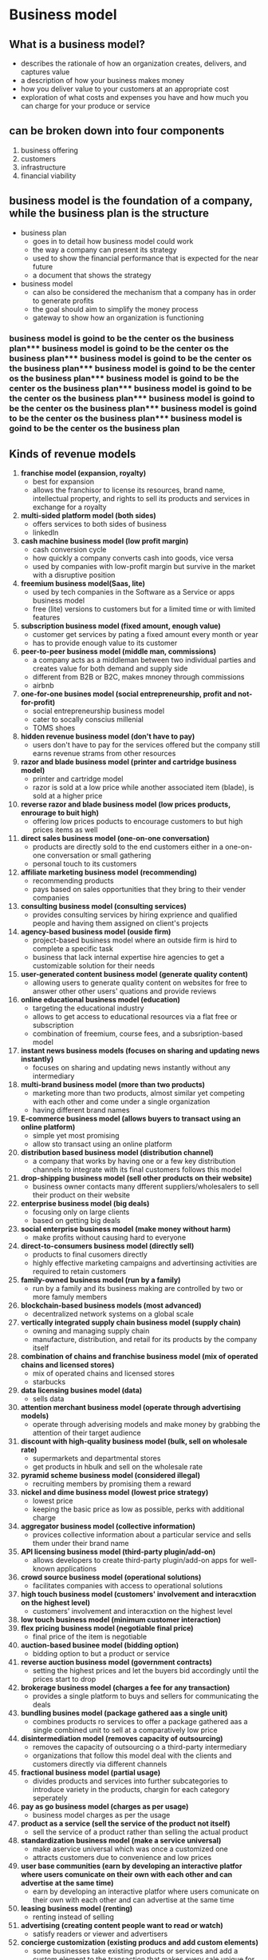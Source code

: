 
* Business model

** What is a business model?
- describes the rationale of how an organization creates, delivers, and captures value
- a description of how your business makes money
- how you deliver value to your customers at an appropriate cost
- exploration of what costs and expenses you have and how much you can charge for your produce or service

** can be broken down into four components
1. business offering
2. customers
3. infrastructure
4. financial viability

** business model is the foundation of a company, while the business plan is the structure
- business plan
  - goes in to detail how business model could work
  - the way a company can present its strategy
  - used to show the financial performance that is expected for the near future
  - a document that shows the strategy
- business model
  - can also be considered the mechanism that a company has in order to generate profits
  - the goal should aim to  simplify the money process
  - gateway to show how an organization is functioning

*** business model is goind to be the center os the business plan*** business model is goind to be the center os the business plan*** business model is goind to be the center os the business plan*** business model is goind to be the center os the business plan*** business model is goind to be the center os the business plan*** business model is goind to be the center os the business plan*** business model is goind to be the center os the business plan*** business model is goind to be the center os the business plan*** business model is goind to be the center os the business plan
** Kinds of revenue models
1. *franchise model (expansion, royalty)*
   - best for expansion
   - allows the franchisor to license its resources, brand name, intellectual property, and rights to sell its products and services in exchange for a royalty
2. *multi-sided platform model (both sides)*
   - offers services to both sides of business
   - linkedIn
3. *cash machine business model (low profit margin)*
   - cash conversion cycle
   - how quickly a company converts cash into goods, vice versa
   - used by companies with low-profit margin but survive in the market with a disruptive position
4. *freemium business model(Saas, lite)*
   - used by tech companies in the Software as a Service or apps business model
   - free (lite) versions to customers but for a limited time or with limited features
5. *subscription business model (fixed amount, enough value)*
   - customer get services by pating a fixed amount every month or year
   - has to provide enough value to its customer
6. *peer-to-peer business model (middle man, commissions)*
   - a company acts as a middleman between two individual parties and creates value for both demand and supply side
   - different from B2B or B2C, makes mnoney through commissions
   - airbnb
7. *one-for-one busines model (social entrepreneurship, profit and not-for-profit)*
   - social entrepreneurship business model
   - cater to socally conscius millenial
   - TOMS shoes
8. *hidden revenue business model (don't have to pay)*
   - users don't have to pay for the services offered but the company still earns revenue strams from other resources
9. *razor and blade business model (printer and cartridge business model)*
   - printer and cartridge model
   - razor is sold at a low price while another associated item (blade), is sold at a higher price
10. *reverse razor and blade business model (low prices products, enrourage to buit high)*
    - offering low prices poducts to encourage customers to but high prices items as well
11. *direct sales business model (one-on-one conversation)*
    - products are directly sold to the end customers either in a one-on-one conversation or small gathering
    - personal touch to its customers
12. *affiliate marketing business model (recommending)*
    - recommending products
    - pays based on sales opportunities that they bring to their vender companies
13. *consulting business model (consulting services)*
    - provides consulting services by hiring exprience and qualified people and having them assigned on client's projects
14. *agency-based business model (ouside firm)*
    - project-based business model where an outside firm is hird to complete a specific task
    - business that lack internal expertise hire agencies to get a customizable solution for their needs
15. *user-generated content business model (generate quality content)*
    - allowing users to generate quality content on websites for free to answer other other users' quations and provide reviews
16. *online educational business model (education)*
    - targeting the educational industry
    - allows to get access to educational resources via a flat free or subscription
    - combination of freemium, course fees, and a subsription-based model
17. *instant news business models (focuses on sharing and updating news instantly)*
    - focuses on sharing and updating news instantly without any intermediary
18. *multi-brand business model (more than two products)*
    - marketing more than two products, almost similar yet competing with each other and come under a single organization
    - having different brand names
19. *E-commerce business model (allows buyers to transact using an online platform)*
    - simple yet most promising
    - allow sto transact using an online platform
20. *distribution based business model (distribution channel)*
    - a company that works by having one or a few key distribution channels to integrate with its final customers follows this model
21. *drop-shipping business model (sell other products on their website)*
    - business owner contacts many dfferent suppliers/wholesalers to sell their product on their website
22. *enterprise business model (big deals)*
    - focusing only on large clients
    - based on getting big deals
23. *social enterprise business model (make money without harm)*
    - make profits without causing hard to everyone
24. *direct-to-consumers business model (directly sell)*
    - products to final cusomers directly
    - highly effective marketing campaigns and advertinsing activities are required to retain customers
25. *family-owned business model (run by a family)*
    - run by a family and its business making are controlled by two or more famuly members
26. *blockchain-based business models (most advanced)*
    - decentralized network systems on a global scale
27. *vertically integrated supply chain business model (supply chain)*
    - owning and managing supply chain
    - manufacture, distribution, and retail for its products by the company itself
28. *combination of chains and franchise business model (mix of operated chains and licensed stores)*
    - mix of operated chains and licensed stores
    - starbucks
29. *data licensing busines model (data)*
    - sells data
30. *attention merchant business model (operate through advertising models)*
    - operate through adverising models and make money by grabbing the attention of their target audience
31. *discount with high-quality business model (bulk, sell on wholesale rate)*
    - supermarkets and departmental stores
    - get products in hbulk and sell on the wholesale rate
32. *pyramid scheme business model (considered illegal)*
    - recruiting members by promising them a reward
33. *nickel and dime business model (lowest price strategy)*
    - lowest price
    - keeping the basic price as low as possible, perks with additional charge
34. *aggregator business model (collective information)*
    - provices collective information about a particular service and sells them under their brand name
35. *API licensing business model (third-party plugin/add-on)*
    - allows developers to create third-party plugin/add-on apps for well-known applications
36. *crowd source business model (operational solutions)*
    - facilitates companies with access to operational solutions
37. *high touch business model (customers' involvement and interacxtion on the highest level)*
    - customers' involvement and interacxtion on the highest level
38. *low touch business model (minimum customer interaction)*
39. *flex pricing business model (negotiable final price)*
    - final price of the item is negotiable
40. *auction-based businee model (bidding option)*
    - bidding option to but a product or service
41. *reverse auction business model (government contracts)*
    - setting the highest prices and let the buyers bid accordingly until the prices start to drop
42. *brokerage business model (charges a fee for any transaction)*
    - provides a single platform to buys and sellers for communicating the deals
43. *bundling busines model (package gathered aas a single unit)*
    - combines products ro services to offer a package gathered aas a single combined unit to sell at a comparatively low price
44. *disintermediation model (removes capacity of outsourcing)*
    - removes the capacity of outsourcing o a third-party intermediary
    - organizations that follow this model deal with the clients and customers directly via different channels
45. *fractional business model (partial usage)*
    - divides products and services into further subcategories to introduce variety in the products, chargin for each category seperately
46. *pay as go business model (charges as per usage)*
    - business model charges as per the usage
47. *product as a service (sell the service of the product not itself)*
    - sell the service of a product rather than selling the actual product
48. *standardization business model (make a service universal)*
    - make aservice universal which was once a customized one
    - attracts customers due to convenience and low prices
49. *user base communities (earn by developing an interactive platfor where users comunicate on their own with each other and can advertise at the same time)*
    - earn by developing an interactive platfor where users comunicate on their own with each other and can advertise at the same time
50. *leasing business model (renting)*
    - renting instead of selling
51. *advertising (creating content people want to read or watch)*
    - satisfy readers or viewer and advertisers
52. *concierge customization (existing producs and add custom elements)*
    - some businesses take existing products or services and add a custom element to the transaction that makes every sale unique for the given customer
